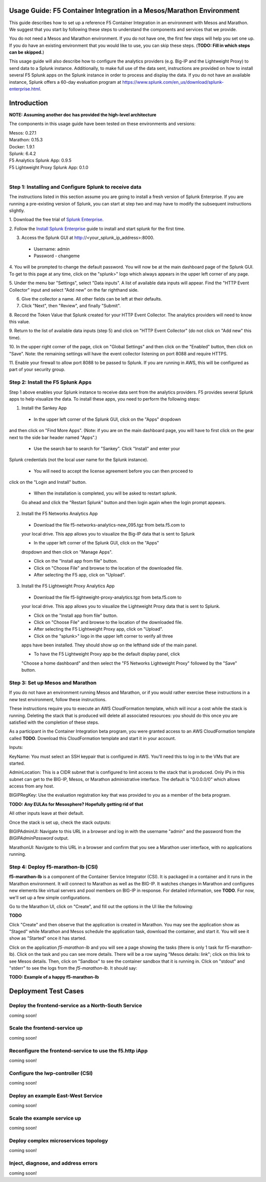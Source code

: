 Usage Guide: F5 Container Integration in a Mesos/Marathon Environment
=====================================================================

This guide describes how to set up a reference F5 Container Integration in an
environment with Mesos and Marathon. We suggest that you start by following
these steps to understand the components and services that we provide.

You do not need a Mesos and Marathon environment. If you do not have one, the
first few steps will help you set one up. If you do have an existing
environment that you would like to use, you can skip these steps.
(**TODO: Fill in which steps can be skipped.**)

This usage guide will also describe how to configure the analytics providers
(e.g. Big-IP and the Lightweight Proxy) to send data to a Splunk instance.
Additionally, to make full use of the data sent, instructions are provided on
how to install several F5 Splunk apps on the Splunk instance in order to
process and display the data.   If you do not have an available instance,
Splunk offers a 60-day evaluation program at
https://www.splunk.com/en_us/download/splunk-enterprise.html.


Introduction
============

**NOTE: Assuming another doc has provided the high-level architecture**

The components in this usage guide have been tested on these environments and
versions:

| Mesos: 0.27.1
| Marathon: 0.15.3
| Docker: 1.9.1
| Splunk: 6.4.2
| F5 Analytics Splunk App: 0.9.5
| F5 Lightweight Proxy Splunk App: 0.1.0
|

Step 1: Installing and Configure Splunk to receive data
-------------------------------------------------------

The instructions listed in this section assume you are going to install a fresh
version of Splunk Enterprise.  If you are running a pre-existing version
of Splunk, you can start at step two and may have to modify the subsequent
instructions slightly.

1. Download the free trial of `Splunk Enterprise
<https://www.splunk.com/en_us/download/splunk-enterprise.html>`_.

2. Follow the `Install Splunk Enterprise
<http://docs.splunk.com/Documentation/Splunk/6.4.2/SearchTutorial/InstallSplunk>`_
guide to install and start splunk for the first time.

3. Access the Splunk GUI at http://<your_splunk_ip_address>:8000.

 * Username: admin
 * Password - changeme

4. You will be prompted to change the default password.  You will now be at
the main dashboard page of the Splunk GUI.  To get to this page at any time,
click on the "splunk>" logo which always appears in the upper left corner of
any page.

5. Under the menu bar "Settings", select "Data inputs".  A list of available
data inputs will appear. Find the "HTTP Event Collector" input and select "Add
new" on the far righthand side.

6. Give the collector a name.  All other fields can be left at their defaults.

7. Click "Next", then "Review", and finally "Submit".

8. Record the Token Value that Splunk created for your HTTP Event Collector.
The analytics providers will need to know this value.

9. Return to the list of available data inputs (step 5)  and click on "HTTP
Event Collector" (do not click on "Add new" this time).

10. In the upper right corner of the page, click on "Global Settings" and
then click on the "Enabled" button, then click on "Save".  Note: the
remaining settings will have the event collector listening on port 8088 and
require HTTPS.

11. Enable your firewall to allow port 8088 to be passed to Splunk.  If you are
running in AWS, this will be configured as part of your security group.

Step 2: Install the F5 Splunk Apps
----------------------------------

Step 1 above enables your Splunk instance to receive data sent from the
analytics providers.  F5 provides several Splunk apps to help visualize the
data.  To install these apps, you need to perform the following steps:

1. Install the Sankey App

 * In the upper left corner of the Splunk GUI, click on the "Apps" dropdown
and then click on "Find More Apps". (Note: if you are on the main dashboard
page, you will have to first click on the gear next to the side bar header
named "Apps".)

 * Use the search bar to search for "Sankey". Click "Install" and enter your
Splunk credentials (not the local user name for the Splunk instance).

 * You will need to accept the license agreement before you can then proceed to
click on the "Login and Install" button.

 * When the installation is completed, you will be asked to restart splunk.
 Go ahead and click the "Restart Splunk" button and then login again when the
 login prompt appears.

2. Install the F5 Networks Analytics App

 * Download the file f5-networks-analytics-new_095.tgz from beta.f5.com to
 your local drive. This app allows you to visualize the Big-IP data that is
 sent to Splunk

 * In the upper left corner of the Splunk GUI, click on the "Apps"
 dropdown and then click on "Manage Apps".

 * Click on the "Install app from file" button.

 * Click on "Choose File" and browse to the location of the downloaded file.

 * After selecting the F5 app, click on "Upload".

3. Install the F5 Lightweight Proxy Analytics App

 * Download the file f5-lightweight-proxy-analytics.tgz from beta.f5.com to
 your local drive. This app allows you to visualize the Lightweight Proxy
 data that is sent to Splunk.

 * Click on the "Install app from file" button.

 * Click on "Choose File" and browse to the location of the downloaded file.

 * After selecting the F5 Lightweight Proxy app, click on "Upload".

 * Click on the "splunk>" logo in the upper left corner to verify all three
 apps have been installed.  They should show up on the lefthand side of the
 main panel.

 * To have the F5 Lightweight Proxy app be the default display panel, click
 "Choose a home dashboard" and then select the "F5 Networks Lightweight
 Proxy" followed by the "Save" button.

Step 3: Set up Mesos and Marathon
---------------------------------

If you do not have an environment running Mesos and Marathon, or if you would
rather exercise these instructions in a new test environment, follow these
instructions.

These instructions require you to execute an AWS CloudFormation template, which
will incur a cost while the stack is running. Deleting the stack that is
produced will delete all associated resources: you should do this once you are
satisfied with the completion of these steps.

As a participant in the Container Integration beta program, you were granted
access to an AWS CloudFormation template called **TODO**. Download
this CloudFormation template and start it in your account.

Inputs:

KeyName: You must select an SSH keypair that is configured in AWS. You'll
need this to log in to the VMs that are started.

AdminLocation: This is a CIDR subnet that is configured to limit access to
the stack that is produced. Only IPs in this subnet can get to the BIG-IP,
Mesos, or Marathon administrative interface. The default is "0.0.0.0/0" which
allows access from any host.

BIGIPRegKey: Use the evaluation registration key that was provided to you
as a member of the beta program.

**TODO: Any EULAs for Mesosphere? Hopefully getting rid of that**

All other inputs leave at their default.

Once the stack is set up, check the stack outputs:

BIGIPAdminUI: Navigate to this URL in a browser and log in with the username
"admin" and the password from the *BIGIPAdminPassword* output.

MarathonUI: Navigate to this URL in a browser and confirm that you see
a Marathon user interface, with no applications running.

Step 4: Deploy f5-marathon-lb (CSI)
-----------------------------------

**f5-marathon-lb** is a component of the Container Service Integrator (CSI). It
is packaged in a container and it runs in the Marathon environment. It will
connect to Marathon as well as the BIG-IP. It watches changes in Marathon
and configures new elements like virtual servers and pool members on BIG-IP
in response. For detailed information, see **TODO**. For now,
we'll set up a few simple configurations.

Go to the Marathon UI, click on "Create", and fill out the options in the UI
like the following:

**TODO**

Click "Create" and then observe that the application is created in Marathon.
You may see the application show as "Staged" while Marathon and Mesos schedule
the application task, download the container, and start it. You will see it
show as "Started" once it has started.

Click on the application *f5-marathon-lb* and you will see a page showing the
tasks (there is only 1 task for f5-marathon-lb). Click on the task and you can
see more details. There will be a row saying "Mesos details: link"; click on
this link to see Mesos details. Then, click on "Sandbox" to see the container
sandbox that it is running in. Click on "stdout" and "stderr" to see the logs
from the *f5-marathon-lb*. It should say:

**TODO: Example of a happy f5-marathon-lb**

Deployment Test Cases
=====================

Deploy the frontend-service as a North-South Service
----------------------------------------------------

coming soon!

Scale the frontend-service up
-----------------------------

coming soon!

Reconfigure the frontend-service to use the f5.http iApp
--------------------------------------------------------

coming soon!

Configure the lwp-controller (CSI)
----------------------------------

coming soon!

Deploy an example East-West Service
-----------------------------------

coming soon!

Scale the example service up
----------------------------

coming soon!

Deploy complex microservices topology
-------------------------------------

coming soon!

Inject, diagnose, and address errors
------------------------------------

coming soon!


